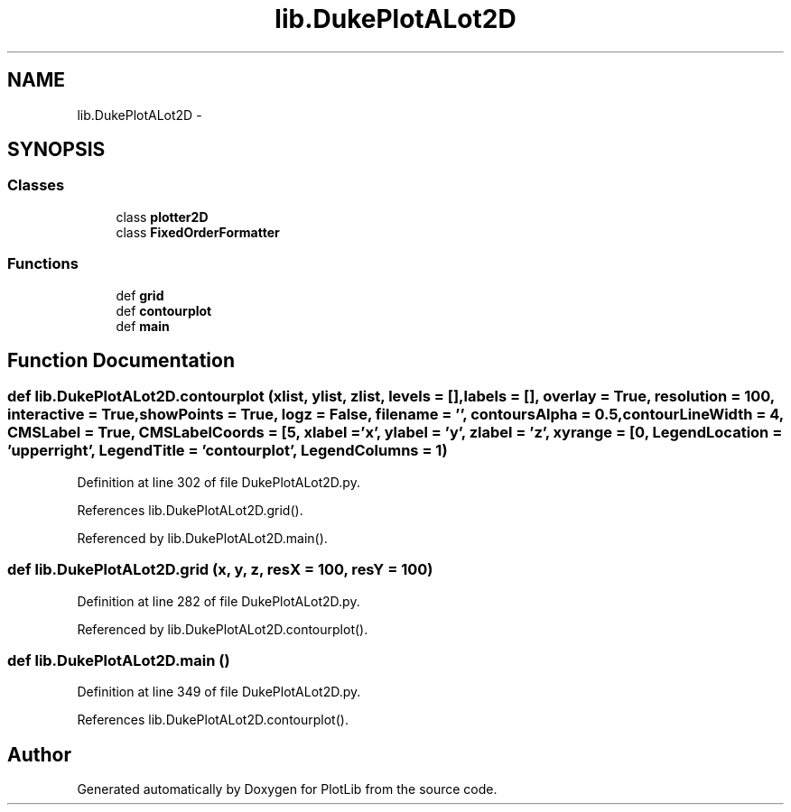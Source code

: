 .TH "lib.DukePlotALot2D" 3 "Mon Sep 14 2015" "PlotLib" \" -*- nroff -*-
.ad l
.nh
.SH NAME
lib.DukePlotALot2D \- 
.SH SYNOPSIS
.br
.PP
.SS "Classes"

.in +1c
.ti -1c
.RI "class \fBplotter2D\fP"
.br
.ti -1c
.RI "class \fBFixedOrderFormatter\fP"
.br
.in -1c
.SS "Functions"

.in +1c
.ti -1c
.RI "def \fBgrid\fP"
.br
.ti -1c
.RI "def \fBcontourplot\fP"
.br
.ti -1c
.RI "def \fBmain\fP"
.br
.in -1c
.SH "Function Documentation"
.PP 
.SS "def lib\&.DukePlotALot2D\&.contourplot (xlist, ylist, zlist, levels = \fC[]\fP, labels = \fC[]\fP, overlay = \fCTrue\fP, resolution = \fC100\fP, interactive = \fCTrue\fP, showPoints = \fCTrue\fP, logz = \fCFalse\fP, filename = \fC''\fP, contoursAlpha = \fC0\&.5\fP, contourLineWidth = \fC4\fP, CMSLabel = \fCTrue\fP, CMSLabelCoords = \fC[5\fP, xlabel = \fC'x'\fP, ylabel = \fC'y'\fP, zlabel = \fC'z'\fP, xyrange = \fC[0\fP, LegendLocation = \fC'upper right'\fP, LegendTitle = \fC'contourplot'\fP, LegendColumns = \fC1\fP)"

.PP
Definition at line 302 of file DukePlotALot2D\&.py\&.
.PP
References lib\&.DukePlotALot2D\&.grid()\&.
.PP
Referenced by lib\&.DukePlotALot2D\&.main()\&.
.SS "def lib\&.DukePlotALot2D\&.grid (x, y, z, resX = \fC100\fP, resY = \fC100\fP)"

.PP
Definition at line 282 of file DukePlotALot2D\&.py\&.
.PP
Referenced by lib\&.DukePlotALot2D\&.contourplot()\&.
.SS "def lib\&.DukePlotALot2D\&.main ()"

.PP
Definition at line 349 of file DukePlotALot2D\&.py\&.
.PP
References lib\&.DukePlotALot2D\&.contourplot()\&.
.SH "Author"
.PP 
Generated automatically by Doxygen for PlotLib from the source code\&.
